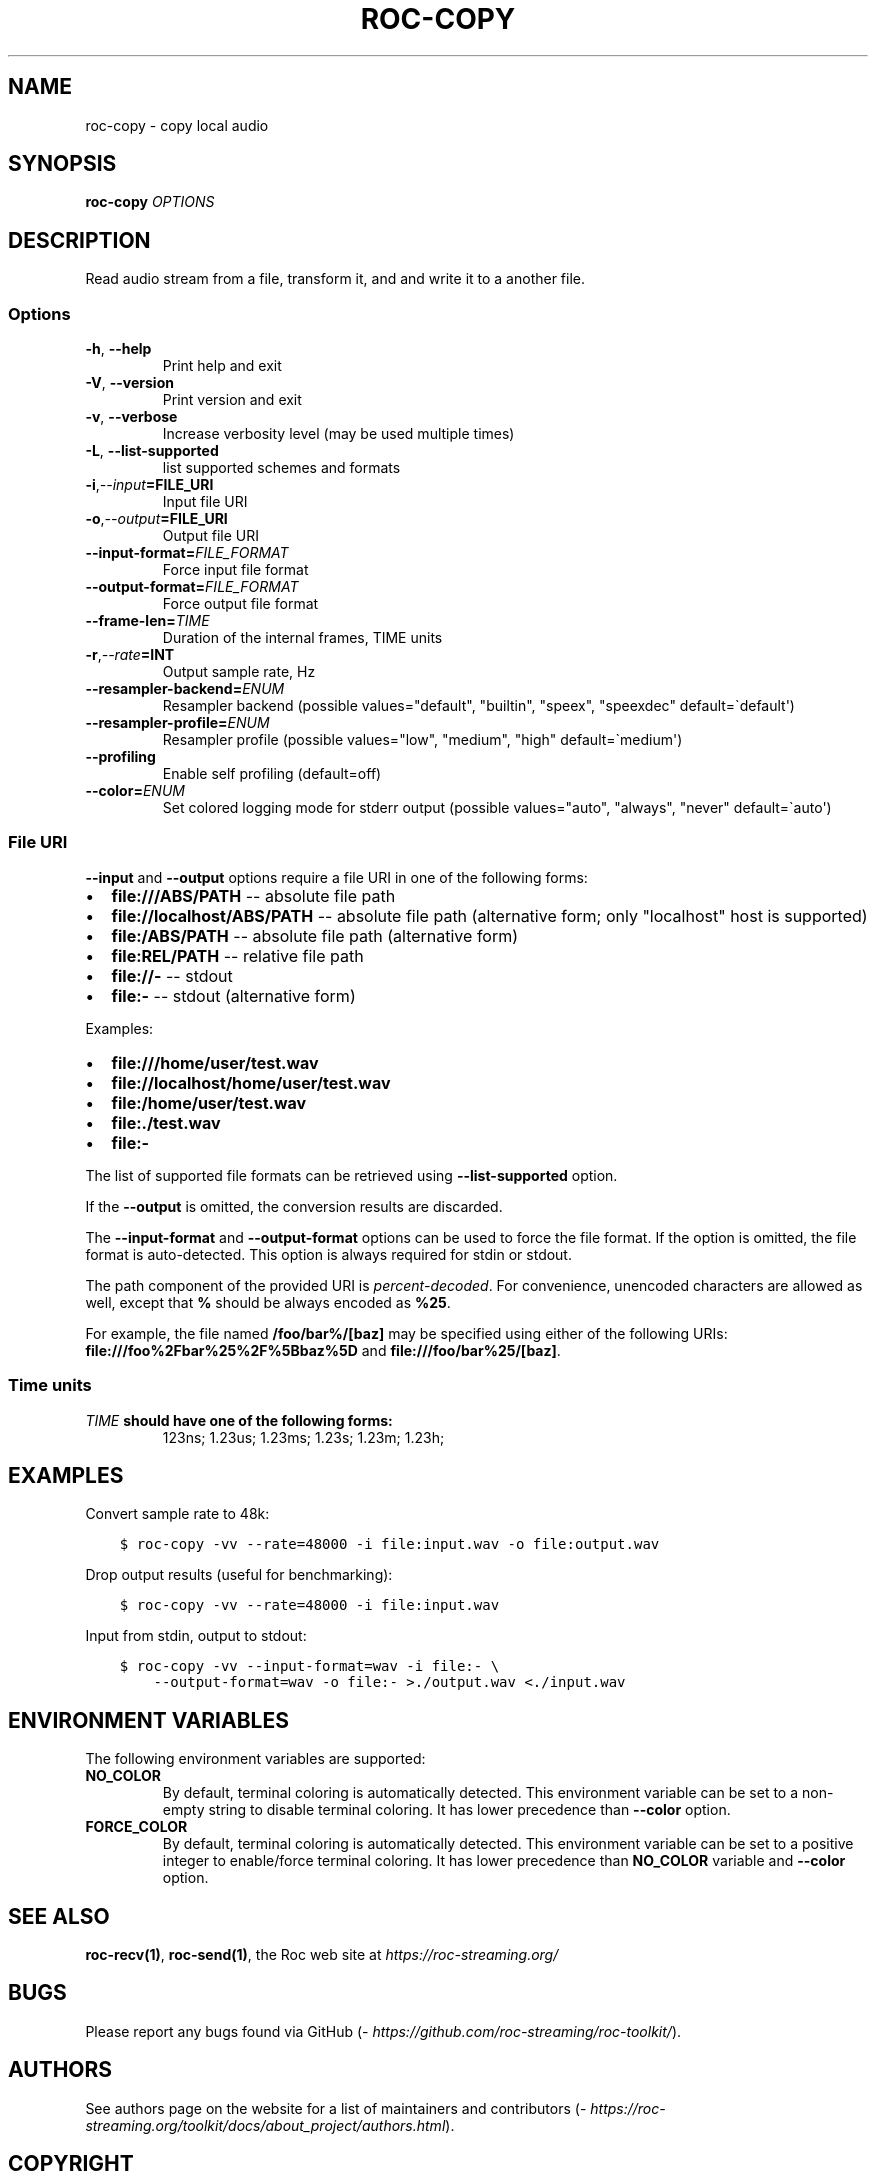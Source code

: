 .\" Man page generated from reStructuredText.
.
.
.nr rst2man-indent-level 0
.
.de1 rstReportMargin
\\$1 \\n[an-margin]
level \\n[rst2man-indent-level]
level margin: \\n[rst2man-indent\\n[rst2man-indent-level]]
-
\\n[rst2man-indent0]
\\n[rst2man-indent1]
\\n[rst2man-indent2]
..
.de1 INDENT
.\" .rstReportMargin pre:
. RS \\$1
. nr rst2man-indent\\n[rst2man-indent-level] \\n[an-margin]
. nr rst2man-indent-level +1
.\" .rstReportMargin post:
..
.de UNINDENT
. RE
.\" indent \\n[an-margin]
.\" old: \\n[rst2man-indent\\n[rst2man-indent-level]]
.nr rst2man-indent-level -1
.\" new: \\n[rst2man-indent\\n[rst2man-indent-level]]
.in \\n[rst2man-indent\\n[rst2man-indent-level]]u
..
.TH "ROC-COPY" "1" "2024" "Roc Toolkit 0.3" "Roc Toolkit"
.SH NAME
roc-copy \- copy local audio
.SH SYNOPSIS
.sp
\fBroc\-copy\fP \fIOPTIONS\fP
.SH DESCRIPTION
.sp
Read audio stream from a file, transform it, and and write it to a another file.
.SS Options
.INDENT 0.0
.TP
.B  \-h\fP,\fB  \-\-help
Print help and exit
.TP
.B  \-V\fP,\fB  \-\-version
Print version and exit
.TP
.B  \-v\fP,\fB  \-\-verbose
Increase verbosity level (may be used multiple times)
.TP
.B  \-L\fP,\fB  \-\-list\-supported
list supported schemes and formats
.TP
.BI \-i\fP,\fB  \-\-input\fB= FILE_URI
Input file URI
.TP
.BI \-o\fP,\fB  \-\-output\fB= FILE_URI
Output file URI
.TP
.BI \-\-input\-format\fB= FILE_FORMAT
Force input file format
.TP
.BI \-\-output\-format\fB= FILE_FORMAT
Force output file format
.TP
.BI \-\-frame\-len\fB= TIME
Duration of the internal frames, TIME units
.TP
.BI \-r\fP,\fB  \-\-rate\fB= INT
Output sample rate, Hz
.TP
.BI \-\-resampler\-backend\fB= ENUM
Resampler backend  (possible values=\(dqdefault\(dq, \(dqbuiltin\(dq, \(dqspeex\(dq, \(dqspeexdec\(dq default=\(gadefault\(aq)
.TP
.BI \-\-resampler\-profile\fB= ENUM
Resampler profile  (possible values=\(dqlow\(dq, \(dqmedium\(dq, \(dqhigh\(dq default=\(gamedium\(aq)
.TP
.B  \-\-profiling
Enable self profiling  (default=off)
.TP
.BI \-\-color\fB= ENUM
Set colored logging mode for stderr output (possible values=\(dqauto\(dq, \(dqalways\(dq, \(dqnever\(dq default=\(gaauto\(aq)
.UNINDENT
.SS File URI
.sp
\fB\-\-input\fP and \fB\-\-output\fP options require a file URI in one of the following forms:
.INDENT 0.0
.IP \(bu 2
\fBfile:///ABS/PATH\fP \-\- absolute file path
.IP \(bu 2
\fBfile://localhost/ABS/PATH\fP \-\- absolute file path (alternative form; only \(dqlocalhost\(dq host is supported)
.IP \(bu 2
\fBfile:/ABS/PATH\fP \-\- absolute file path (alternative form)
.IP \(bu 2
\fBfile:REL/PATH\fP \-\- relative file path
.IP \(bu 2
\fBfile://\-\fP \-\- stdout
.IP \(bu 2
\fBfile:\-\fP \-\- stdout (alternative form)
.UNINDENT
.sp
Examples:
.INDENT 0.0
.IP \(bu 2
\fBfile:///home/user/test.wav\fP
.IP \(bu 2
\fBfile://localhost/home/user/test.wav\fP
.IP \(bu 2
\fBfile:/home/user/test.wav\fP
.IP \(bu 2
\fBfile:./test.wav\fP
.IP \(bu 2
\fBfile:\-\fP
.UNINDENT
.sp
The list of supported file formats can be retrieved using \fB\-\-list\-supported\fP option.
.sp
If the \fB\-\-output\fP is omitted, the conversion results are discarded.
.sp
The \fB\-\-input\-format\fP and \fB\-\-output\-format\fP options can be used to force the file format. If the option is omitted, the file format is auto\-detected. This option is always required for stdin or stdout.
.sp
The path component of the provided URI is \fI\%percent\-decoded\fP\&. For convenience, unencoded characters are allowed as well, except that \fB%\fP should be always encoded as \fB%25\fP\&.
.sp
For example, the file named \fB/foo/bar%/[baz]\fP may be specified using either of the following URIs: \fBfile:///foo%2Fbar%25%2F%5Bbaz%5D\fP and \fBfile:///foo/bar%25/[baz]\fP\&.
.SS Time units
.INDENT 0.0
.TP
.B \fITIME\fP should have one of the following forms:
123ns; 1.23us; 1.23ms; 1.23s; 1.23m; 1.23h;
.UNINDENT
.SH EXAMPLES
.sp
Convert sample rate to 48k:
.INDENT 0.0
.INDENT 3.5
.sp
.nf
.ft C
$ roc\-copy \-vv \-\-rate=48000 \-i file:input.wav \-o file:output.wav
.ft P
.fi
.UNINDENT
.UNINDENT
.sp
Drop output results (useful for benchmarking):
.INDENT 0.0
.INDENT 3.5
.sp
.nf
.ft C
$ roc\-copy \-vv \-\-rate=48000 \-i file:input.wav
.ft P
.fi
.UNINDENT
.UNINDENT
.sp
Input from stdin, output to stdout:
.INDENT 0.0
.INDENT 3.5
.sp
.nf
.ft C
$ roc\-copy \-vv \-\-input\-format=wav \-i file:\- \e
    \-\-output\-format=wav \-o file:\- >./output.wav <./input.wav
.ft P
.fi
.UNINDENT
.UNINDENT
.SH ENVIRONMENT VARIABLES
.sp
The following environment variables are supported:
.INDENT 0.0
.TP
.B NO_COLOR
By default, terminal coloring is automatically detected. This environment variable can be set to a non\-empty string to disable terminal coloring. It has lower precedence than \fB\-\-color\fP option.
.TP
.B FORCE_COLOR
By default, terminal coloring is automatically detected. This environment variable can be set to a positive integer to enable/force terminal coloring. It has lower precedence than  \fBNO_COLOR\fP variable and \fB\-\-color\fP option.
.UNINDENT
.SH SEE ALSO
.sp
\fBroc\-recv(1)\fP, \fBroc\-send(1)\fP, the Roc web site at \fI\%https://roc\-streaming.org/\fP
.SH BUGS
.sp
Please report any bugs found via GitHub (\fI\%https://github.com/roc\-streaming/roc\-toolkit/\fP).
.SH AUTHORS
.sp
See authors page on the website for a list of maintainers and contributors (\fI\%https://roc\-streaming.org/toolkit/docs/about_project/authors.html\fP).
.SH COPYRIGHT
2024, Roc Streaming authors
.\" Generated by docutils manpage writer.
.
